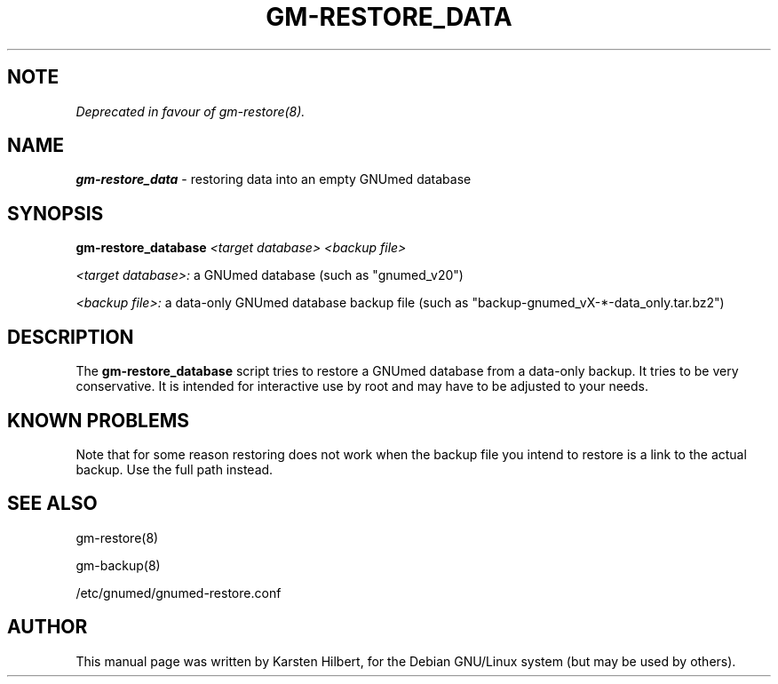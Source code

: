 .TH GM-RESTORE_DATA 8 "2011 May 10th" "GNUmed server data-only restore"

.SH NOTE

.I Deprecated in favour of gm-restore(8).

.SH NAME
.B gm-restore_data
- restoring data into an empty GNUmed database

.SH SYNOPSIS
.B gm-restore_database
.I <target database>
.I <backup file>

.I <target database>:
a GNUmed database (such as "gnumed_v20")

.I <backup file>:
a data-only GNUmed database backup file (such as "backup-gnumed_vX-*-data_only.tar.bz2")

.SH DESCRIPTION
The
.B gm-restore_database
script tries to restore a GNUmed database from a data-only
backup. It tries to be very conservative. It is intended
for interactive use by root and may have to be adjusted
to your needs.

.SH KNOWN PROBLEMS

Note that for some reason restoring does not work when
the backup file you intend to restore is a link to the
actual backup. Use the full path instead.

.SH SEE ALSO
gm-restore(8)

gm-backup(8)

/etc/gnumed/gnumed-restore.conf

.SH AUTHOR
This manual page was written by Karsten Hilbert,
for the Debian GNU/Linux system (but may be used by others).
